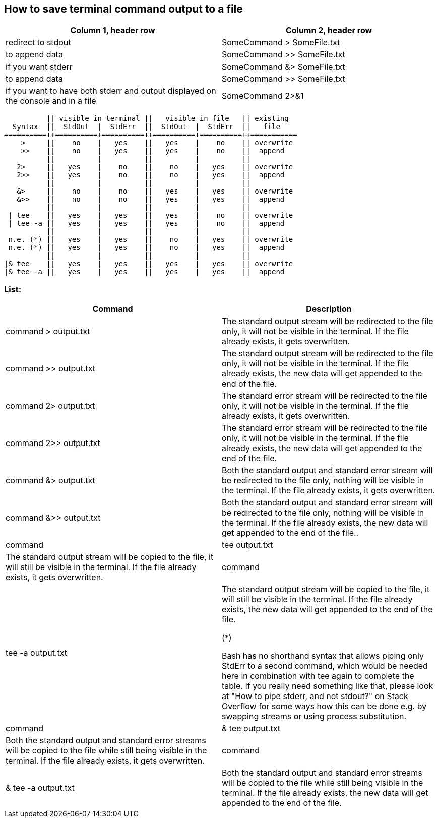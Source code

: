 == How to save terminal command output to a file

[frame=ends,sides]
|===
|Column 1, header row |Column 2, header row 

|redirect to stdout
|SomeCommand > SomeFile.txt  

|to append data
|SomeCommand >> SomeFile.txt

|if you want stderr
|SomeCommand &> SomeFile.txt 

|to append data
|SomeCommand >> SomeFile.txt

|if you want to have both stderr and output displayed on the console and in a file
|SomeCommand 2>&1 | tee SomeFile.txt
|===



          || visible in terminal ||   visible in file   || existing
  Syntax  ||  StdOut  |  StdErr  ||  StdOut  |  StdErr  ||   file   
==========++==========+==========++==========+==========++===========
    >     ||    no    |   yes    ||   yes    |    no    || overwrite
    >>    ||    no    |   yes    ||   yes    |    no    ||  append
          ||          |          ||          |          ||
   2>     ||   yes    |    no    ||    no    |   yes    || overwrite
   2>>    ||   yes    |    no    ||    no    |   yes    ||  append
          ||          |          ||          |          ||
   &>     ||    no    |    no    ||   yes    |   yes    || overwrite
   &>>    ||    no    |    no    ||   yes    |   yes    ||  append
          ||          |          ||          |          ||
 | tee    ||   yes    |   yes    ||   yes    |    no    || overwrite
 | tee -a ||   yes    |   yes    ||   yes    |    no    ||  append
          ||          |          ||          |          ||
 n.e. (*) ||   yes    |   yes    ||    no    |   yes    || overwrite
 n.e. (*) ||   yes    |   yes    ||    no    |   yes    ||  append
          ||          |          ||          |          ||
|& tee    ||   yes    |   yes    ||   yes    |   yes    || overwrite
|& tee -a ||   yes    |   yes    ||   yes    |   yes    ||  append


=== List:

[frame=ends,sides]
|===
|Command |Description 

|command > output.txt
|The standard output stream will be redirected to the file only, it will not be visible in the terminal. If the file already exists, it gets overwritten.

|command >> output.txt
|The standard output stream will be redirected to the file only, it will not be visible in the terminal. If the file already exists, the new data will get appended to the end of the file.

|command 2> output.txt
|The standard error stream will be redirected to the file only, it will not be visible in the terminal. If the file already exists, it gets overwritten.

|command 2>> output.txt
|The standard error stream will be redirected to the file only, it will not be visible in the terminal. If the file already exists, the new data will get appended to the end of the file.

|command &> output.txt
|Both the standard output and standard error stream will be redirected to the file only, nothing will be visible in the terminal. If the file already exists, it gets overwritten.

|command &>> output.txt
|Both the standard output and standard error stream will be redirected to the file only, nothing will be visible in the terminal. If the file already exists, the new data will get appended to the end of the file..

|command | tee output.txt
|The standard output stream will be copied to the file, it will still be visible in the terminal. If the file already exists, it gets overwritten.

|command | tee -a output.txt
|The standard output stream will be copied to the file, it will still be visible in the terminal. If the file already exists, the new data will get appended to the end of the file.

(*)

Bash has no shorthand syntax that allows piping only StdErr to a second command, which would be needed here in combination with tee again to complete the table. If you really need something like that, please look at "How to pipe stderr, and not stdout?" on Stack Overflow for some ways how this can be done e.g. by swapping streams or using process substitution.

|command |& tee output.txt
|Both the standard output and standard error streams will be copied to the file while still being visible in the terminal. If the file already exists, it gets overwritten.

|command |& tee -a output.txt
|Both the standard output and standard error streams will be copied to the file while still being visible in the terminal. If the file already exists, the new data will get appended to the end of the file.
|===
